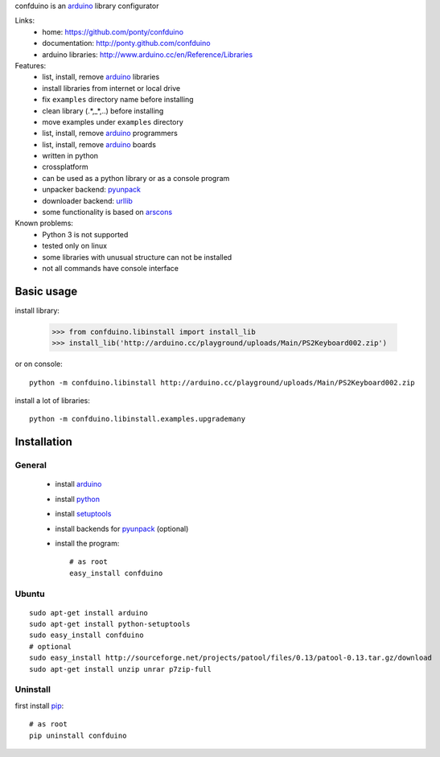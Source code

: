 confduino is an arduino_ library configurator

Links:
 * home: https://github.com/ponty/confduino
 * documentation: http://ponty.github.com/confduino
 * arduino libraries: http://www.arduino.cc/en/Reference/Libraries
 
Features:
 - list, install, remove arduino_ libraries
 - install libraries from internet or local drive
 - fix ``examples`` directory name before installing
 - clean library (.*,_*,..) before installing
 - move examples under ``examples`` directory
 - list, install, remove arduino_ programmers
 - list, install, remove arduino_ boards
 - written in python
 - crossplatform
 - can be used as a python library or as a console program
 - unpacker backend: pyunpack_
 - downloader backend: urllib_
 - some functionality is based on arscons_
 
Known problems:
 - Python 3 is not supported
 - tested only on linux
 - some libraries with unusual structure can not be installed
 - not all commands have console interface
 
Basic usage
============

install library:

    >>> from confduino.libinstall import install_lib
    >>> install_lib('http://arduino.cc/playground/uploads/Main/PS2Keyboard002.zip')

or on console::

    python -m confduino.libinstall http://arduino.cc/playground/uploads/Main/PS2Keyboard002.zip

install a lot of libraries::

    python -m confduino.libinstall.examples.upgrademany

Installation
============

General
--------

 * install arduino_
 * install python_
 * install setuptools_
 * install backends for pyunpack_ (optional)
 * install the program::

    # as root
    easy_install confduino
    


Ubuntu
----------
::

    sudo apt-get install arduino
    sudo apt-get install python-setuptools
    sudo easy_install confduino
    # optional
    sudo easy_install http://sourceforge.net/projects/patool/files/0.13/patool-0.13.tar.gz/download
    sudo apt-get install unzip unrar p7zip-full

Uninstall
----------

first install pip_::

    # as root
    pip uninstall confduino


.. _setuptools: http://peak.telecommunity.com/DevCenter/EasyInstall
.. _pip: http://pip.openplans.org/
.. _arduino: http://arduino.cc/
.. _python: http://www.python.org/
.. _urllib: http://docs.python.org/library/urllib.html
.. _patool: http://pypi.python.org/pypi/patool
.. _arscons: http://code.google.com/p/arscons/
.. _pyunpack: https://github.com/ponty/pyunpack

